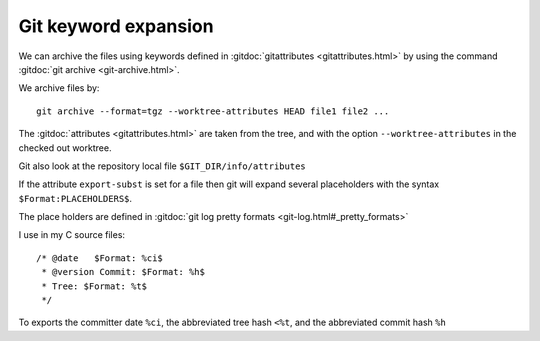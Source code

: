 Git keyword expansion
=====================

We can archive the files using keywords defined in
:gitdoc:`gitattributes <gitattributes.html>` by using the command
:gitdoc:`git archive <git-archive.html>`.

We archive files by::

    git archive --format=tgz --worktree-attributes HEAD file1 file2 ...

The :gitdoc:`attributes <gitattributes.html>` are taken from the tree, and
with the option ``--worktree-attributes`` in the checked out worktree.

Git also look at the repository local file
``$GIT_DIR/info/attributes``

If the attribute ``export-subst`` is set for a file then git will expand
several placeholders  with the syntax ``$Format:PLACEHOLDERS$``.

The place holders are defined in
:gitdoc:`git log pretty formats <git-log.html#_pretty_formats>`

I use in my C source files::

  /* @date   $Format: %ci$
   * @version Commit: $Format: %h$
   * Tree: $Format: %t$
   */

To exports the committer date ``%ci``, the abbreviated tree hash
``<%t``, and the abbreviated commit hash ``%h``

..  local variables

    Local Variables:
    rst-indent-width: 4
    rst-indent-field: 4
    rst-indent-literal-normal: 4
    rst-indent-comment: 4
    ispell-local-dictionary: "english"
    End:
